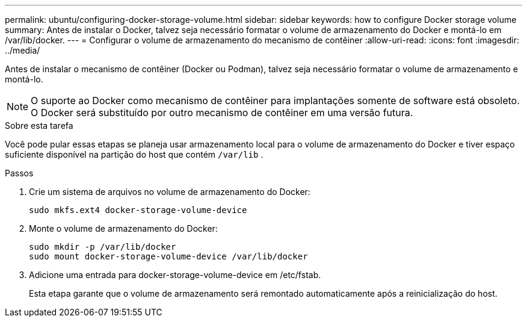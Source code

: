 ---
permalink: ubuntu/configuring-docker-storage-volume.html 
sidebar: sidebar 
keywords: how to configure Docker storage volume 
summary: Antes de instalar o Docker, talvez seja necessário formatar o volume de armazenamento do Docker e montá-lo em /var/lib/docker. 
---
= Configurar o volume de armazenamento do mecanismo de contêiner
:allow-uri-read: 
:icons: font
:imagesdir: ../media/


[role="lead"]
Antes de instalar o mecanismo de contêiner (Docker ou Podman), talvez seja necessário formatar o volume de armazenamento e montá-lo.


NOTE: O suporte ao Docker como mecanismo de contêiner para implantações somente de software está obsoleto. O Docker será substituído por outro mecanismo de contêiner em uma versão futura.

.Sobre esta tarefa
Você pode pular essas etapas se planeja usar armazenamento local para o volume de armazenamento do Docker e tiver espaço suficiente disponível na partição do host que contém `/var/lib` .

.Passos
. Crie um sistema de arquivos no volume de armazenamento do Docker:
+
[listing]
----
sudo mkfs.ext4 docker-storage-volume-device
----
. Monte o volume de armazenamento do Docker:
+
[listing]
----
sudo mkdir -p /var/lib/docker
sudo mount docker-storage-volume-device /var/lib/docker
----
. Adicione uma entrada para docker-storage-volume-device em /etc/fstab.
+
Esta etapa garante que o volume de armazenamento será remontado automaticamente após a reinicialização do host.


